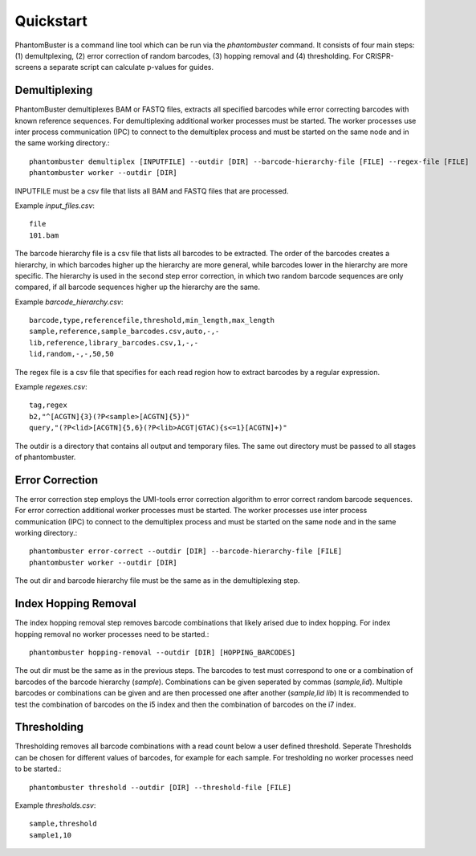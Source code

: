 Quickstart
==========

PhantomBuster is a command line tool which can be run via the `phantombuster` command.
It consists of four main steps: (1) demultplexing, (2) error correction of random barcodes, (3) hopping removal and (4) thresholding.
For CRISPR-screens a separate script can calculate p-values for guides.

Demultiplexing
--------------

PhantomBuster demultiplexes BAM or FASTQ files, extracts all specified barcodes while error correcting barcodes with known reference sequences.
For demultiplexing additional worker processes must be started.
The worker processes use inter process communication (IPC) to connect to the demultiplex process and must be started on the same node and in the same working directory.::

    phantombuster demultiplex [INPUTFILE] --outdir [DIR] --barcode-hierarchy-file [FILE] --regex-file [FILE] 
    phantombuster worker --outdir [DIR]

INPUTFILE must be a csv file that lists all BAM and FASTQ files that are processed.

Example `input_files.csv`::

    file
    101.bam

The barcode hierarchy file is a csv file that lists all barcodes to be extracted.
The order of the barcodes creates a hierarchy, in which barcodes higher up the hierarchy are more general, while barcodes lower in the hierarchy are more specific.
The hierarchy is used in the second step error correction, in which two random barcode sequences are only compared, if all barcode sequences higher up the hierarchy are the same.

Example `barcode_hierarchy.csv`::

    barcode,type,referencefile,threshold,min_length,max_length
    sample,reference,sample_barcodes.csv,auto,-,-
    lib,reference,library_barcodes.csv,1,-,-
    lid,random,-,-,50,50

The regex file is a csv file that specifies for each read region how to extract barcodes by a regular expression.

Example `regexes.csv`::

    tag,regex
    b2,"^[ACGTN]{3}(?P<sample>[ACGTN]{5})"
    query,"(?P<lid>[ACGTN]{5,6}(?P<lib>ACGT|GTAC){s<=1}[ACGTN]+)"

The outdir is a directory that contains all output and temporary files.
The same out directory must be passed to all stages of phantombuster.

Error Correction
----------------

The error correction step employs the UMI-tools error correction algorithm to error correct random barcode sequences.
For error correction additional worker processes must be started.
The worker processes use inter process communication (IPC) to connect to the demultiplex process and must be started on the same node and in the same working directory.::

    phantombuster error-correct --outdir [DIR] --barcode-hierarchy-file [FILE]
    phantombuster worker --outdir [DIR]

The out dir and barcode hierarchy file must be the same as in the demultiplexing step.

Index Hopping Removal
---------------------

The index hopping removal step removes barcode combinations that likely arised due to index hopping.
For index hopping removal no worker processes need to be started.::

    phantombuster hopping-removal --outdir [DIR] [HOPPING_BARCODES]

The out dir must be the same as in the previous steps.
The barcodes to test must correspond to one or a combination of barcodes of the barcode hierarchy (`sample`).
Combinations can be given seperated by commas (`sample,lid`).
Multiple barcodes or combinations can be given and are then processed one after another (`sample,lid lib`)
It is recommended to test the combination of barcodes on the i5 index and then the combination of barcodes on the i7 index.

Thresholding
------------

Thresholding removes all barcode combinations with a read count below a user defined threshold.
Seperate Thresholds can be chosen for different values of barcodes, for example for each sample.
For tresholding no worker processes need to be started.::

    phantombuster threshold --outdir [DIR] --threshold-file [FILE]

Example `thresholds.csv`::

    sample,threshold
    sample1,10
